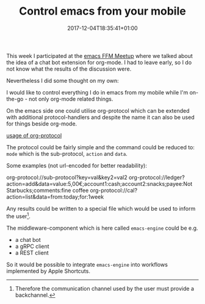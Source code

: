 #+DATE: 2017-12-04T18:35:41+01:00
#+TITLE: Control emacs from your mobile
#+URL: /emacs-engine-problem-statement/
#+BANNER: /images/emacs-ffm.jpeg
#+CATEGORIES: emacs
#+DRAFT: false
#+TAGS: emacs org-mode

This week I participated at the [[https://www.meetup.com/de-DE/emacs-ffm/][emacs FFM Meetup]] where we talked about the idea
of a chat bot extension for org-mode. I had to leave early, so I do not know
what the results of the discussion were.

Nevertheless I did some thought on my own:

I would like to control everything I do in emacs from my mobile while I'm
on-the-go - not only org-mode related things.

On the emacs side one could utilise org-protocol which can be extended with
additional protocol-handlers and despite the name it can also be used for things
beside org-mode.

[[file:org-prot.png][usage of org-protocol]]

The protocol could be fairly simple and the command could be reduced to: ~mode~ which is the sub-protocol, ~action~ and ~data~.

Some examples (not url-encoded for better readability):
#+begin_example shell
org-protocol://sub-protocol?key=val&key2=val2
org-protocol://ledger?action=add&data=value:5,00€;account1:cash;account2:snacks;payee:Not Starbucks;comments:fine coffee
org-protocol://cal?action=list&data=from:today;for:1week
#+end_example

Any results could be written to a special file which would be used to inform the
user[fn:1].

The middleware-component which is here called ~emacs-engine~ could be e.g.
- a chat bot
- a gRPC client
- a REST client

So it would be possible to integrate ~emacs-engine~ into workflows implemented by Apple Shortcuts.

[fn:1] Therefore the communication channel used by the user must provide a backchannel.


